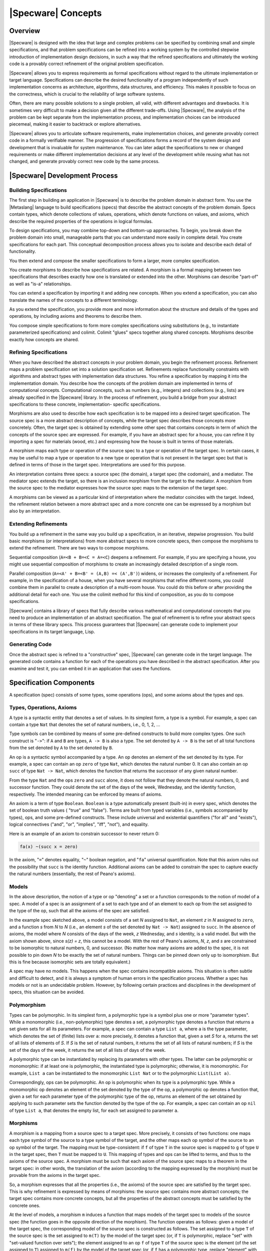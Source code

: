 

===================
|Specware| Concepts
===================

Overview
########

|Specware| is designed with the idea that large and complex problems
can be specified by combining small and simple specifications, and
that problem specifications can be refined into a working system by
the controlled stepwise introduction of implementation design
decisions, in such a way that the refined specifications and
ultimately the working code is a provably correct refinement of the
original problem specification.

|Specware| allows you to express requirements as formal specifications
without regard to the ultimate implementation or target language.
Specifications can describe the desired functionality of a program
independently of such implementation concerns as architecture,
algorithms, data structures, and efficiency. This makes it possible to
focus on the correctness, which is crucial to the reliability of large
software systems.

Often, there are many possible solutions to a single problem, all
valid, with different advantages and drawbacks. It is sometimes very
difficult to make a decision given all the different trade-offs. Using
|Specware|, the analysis of the problem can be kept separate from the
implementation process, and implementation choices can be introduced
piecemeal, making it easier to backtrack or explore alternatives.

|Specware| allows you to articulate software requirements, make
implementation choices, and generate provably correct code in a
formally verifiable manner. The progression of specifications forms a
record of the system design and development that is invaluable for
system maintenance. You can later adapt the specifications to new or
changed requirements or make different implementation decisions at any
level of the development while reusing what has not changed, and
generate provably correct new code by the same process.

  

.. COMMENT:  overview 

|Specware| Development Process
##############################

Building Specifications
=======================

The first step in building an application in |Specware| is to describe
the problem domain in abstract form. You use the |Metaslang| language
to build specifications (specs) that describe the abstract concepts of
the problem domain. Specs contain types, which denote collections of
values, operations, which denote functions on values, and axioms,
which describe the required properties of the operations in logical
formulas.

To design specifications, you may combine top-down and bottom-up
approaches. To begin, you break down the problem domain into small,
manageable parts that you can understand more easily in complete
detail. You create specifications for each part. This conceptual
decomposition process allows you to isolate and describe each detail
of functionality.

You then extend and compose the smaller specifications to form a
larger, more complex specification.

You create morphisms to describe how specifications are related. A
morphism is a formal mapping between two specifications that describes
exactly how one is translated or extended into the other. Morphisms
can describe "part-of" as well as "is-a" relationships.

You can extend a specification by importing it and adding new
concepts. When you extend a specification, you can also translate the
names of the concepts to a different terminology.

As you extend the specification, you provide more and more information
about the structure and details of the types and operations, by
including axioms and theorems to describe them.

You compose simple specifications to form more complex specifications
using substitutions (e.g., to instantiate parameterized
specifications) and colimit. Colimit
"glues"  specs together along shared
concepts. Morphisms describe exactly how concepts are shared.

 

.. COMMENT:  building 

Refining Specifications
=======================

When you have described the abstract concepts in your problem domain,
you begin the refinement process. Refinement maps a problem
specification set into a solution specification set. Refinements
replace functionality constraints with algorithms and abstract types
with implementation data structures. You refine a specification by
mapping it into the implementation domain. You describe how the
concepts of the problem domain are implemented in terms of
computational concepts. Computational concepts, such as numbers (e.g.,
integers) and collections (e.g., lists) are already specified in the
|Specware| library. In the process of refinement, you build a bridge
from your abstract specifications to these concrete, implementation-
specific specifications.

Morphisms are also used to describe how each specification is to be
mapped into a desired target specification. The source spec is a more
abstract description of concepts, while the target spec describes
those concepts more concretely. Often, the target spec is obtained by
extending some other spec that contains concepts in term of which the
concepts of the source spec are expressed. For example, if you have an
abstract spec for a house, you can refine it by importing a spec for
materials (wood, etc.) and expressing how the house is built in terms
of those materials.

A morphism maps each type or operation of the source spec to a type or
operation of the target spec. In certain cases, it may be useful to
map a type or operation to a new type or operation that is not present
in the target spec but that is defined in terms of those in the target
spec. Interpretations are used for this purpose.

An interpretation contains three specs: a source spec (the domain), a
target spec (the codomain), and a mediator. The mediator spec extends
the target, so there is an inclusion morphism from the target to the
mediator. A morphism from the source spec to the mediator expresses
how the source spec maps to the extension of the target spec.

A morphisms can be viewed as a particular kind of interpretation where
the mediator coincides with the target. Indeed, the refinement
relation between a more abstract spec and a more concrete one can be
expressed by a morphism but also by an interpretation.

  

.. COMMENT:  refining 

Extending Refinements
=====================

You build up a refinement in the same way you build up a
specification, in an iterative, stepwise progression. You build basic
morphisms (or interpretations) from more abstract specs to more
concrete specs, then compose the morphisms to extend the refinement.
There are two ways to compose morphisms.

Sequential composition (\ ``A=<B + B=<C = A=<C``\ ) deepens a
refinement. For example, if you are specifying a house, you might use
sequential composition of morphisms to create an increasingly detailed
description of a single room.

Parallel composition (\ ``A=<A' + B=<B' = (A,B) =< (A',B')``\ )
widens, or increases the complexity of a refinement. For example, in
the specification of a house, when you have several morphisms that
refine different rooms, you could combine them in parallel to create a
description of a multi-room house. You could do this before or after
providing the additional detail for each one. You use the colimit
method for this kind of composition, as you do to compose
specifications.

|Specware| contains a library of specs that fully describe various
mathematical and computational concepts that you need to produce an
implementation of an abstract specification. The goal of refinement is
to refine your abstract specs in terms of these library specs. This
process guarantees that |Specware| can generate code to implement your
specifications in its target language, Lisp.

  

.. COMMENT:  extending 

Generating Code
===============

Once the abstract spec is refined to a "constructive" spec, |Specware|
can generate code in the target language.  The generated code contains
a function for each of the operations you have described in the
abstract specification.  After you examine and test it, you can embed
it in an application that uses the functions.

  

.. COMMENT:  generating 

  

.. COMMENT:  process 

Specification Components
########################

A specification (spec) consists of some types, some operations (ops),
and some axioms about the types and ops.

Types, Operations, Axioms
=========================

A type is a syntactic entity that denotes a set of values. In its
simplest form, a type is a symbol. For example, a spec can contain a
type ``Nat`` that denotes the set of natural numbers, i.e., 0, 1, 2,
...



Type symbols can be combined by means of some pre-defined constructs
to build more complex types. One such construct is
"\ ``->``\ ": if ``A`` and
``B`` are types, ``A -> B`` is also a
type.  The set denoted by ``A -> B`` is the set of
all total functions from the set denoted by ``A`` to
the set denoted by ``B``\ .

An op is a syntactic symbol accompanied by a type. An op denotes an
element of the set denoted by its type. For example, a spec can
contain an op ``zero`` of type ``Nat``\ , which denotes the natural
number 0. It can also contain an op ``succ`` of type ``Nat -> Nat``\ ,
which denotes the function that returns the successor of any given
natural number.

From the type ``Nat`` and the ops ``zero`` and ``succ`` alone, it does
not follow that they denote the natural numbers, 0, and successor
function. They could denote the set of the days of the week,
Wednesday, and the identity function, respectively. The intended
meaning can be enforced by means of axioms.

An axiom is a term of type ``Boolean``\ . ``Boolean`` is a type
automatically present (built-in) in every spec, which denotes the set
of boolean truth values (
"true"  and
"false"). Terms are built from typed variables (i.e.,
symbols accompanied by types), ops, and some pre-defined
constructs. These include universal and existential quantifiers
("for all"  and "exists"), logical
connectives ("and", "or",
"implies", "iff", "not"), and
equality.

Here is an example of an axiom to constrain successor to never return
0:

.. code-block:: specware

   fa(x) ~(succ x = zero)
   

In the axiom,
"\ ``=``\ "  denotes equality,
"\ ``~``\ "  boolean negation, and
"\ ``fa``\ "  universal quantification. Note that this
axiom rules out the possibility that ``succ`` is the
identity function.  Additional axioms can be added to constrain the
spec to capture exactly the natural numbers (essentially, the rest of
Peano's axioms).

Models
======

In the above description, the notion of a type or op
"denoting"  a set or a function corresponds to the notion
of model of a spec. A model of a spec is an assignment of a set to
each type and of an element to each op from the set assigned to the
type of the op, such that all the axioms of the spec are
satisfied.

In the example spec sketched above, a model consists of a set *N*
assigned to ``Nat``\ , an element *z* in *N* assigned to ``zero``\ ,
and a function *s* from *N* to *N* (i.e., an element *s* of the set
denoted by ``Nat -> Nat``) assigned to ``succ``\ . In the absence of
axioms, the model where *N* consists of the days of the week, *z*
Wednesday, and *s* identity, is a valid model. But with the axiom
shown above, since *s(z) = z*, this cannot be a model. With the rest
of Peano's axioms, *N*, *z*, and *s* are constrained to be isomorphic
to natural numbers, 0, and successor. (No matter how many axioms are
added to the spec, it is not possible to pin down *N* to be exactly
the set of natural numbers. Things can be pinned down only up to
isomorphism. But this is fine because isomorphic sets are totally
equivalent.)

A spec may have no models. This happens when the spec contains
incompatible axioms. This situation is often subtle and difficult to
detect, and it is always a symptom of human errors in the
specification process. Whether a spec has models or not is an
undecidable problem. However, by following certain practices and
disciplines in the development of specs, this situation can be
avoided.

Polymorphism
============

Types can be polymorphic. In its simplest form, a polymorphic type is
a symbol plus one or more
"parameter types". While a monomorphic
(i.e., non-polymorphic) type denotes a set, a polymorphic type denotes a
function that returns a set given sets for all its parameters. For example, a
spec can contain a type ``List a``\ , where ``a`` is the type parameter, which
denotes the set of (finite) lists over ``a``\ : more precisely, it denotes a
function that, given a set *S* for ``a``\ , returns the set of all lists of
elements of *S*. If *S* is the set of natural numbers, it returns the set of
all lists of natural numbers; if *S* is the set of the days of the week, it
returns the set of all lists of days of the week.

A polymorphic type can be instantiated by replacing its parameters
with other types. The latter can be polymorphic or monomorphic: if at
least one is polymorphic, the instantiated type is polymorphic;
otherwise, it is monomorphic. For example, ``List a`` can be
instantiated to the monomorphic ``List Nat`` or to the polymorphic
``List(List a)``\ .

Correspondingly, ops can be polymorphic. An op is polymorphic when its
type is a polymorphic type. While a monomorphic op denotes an element
of the set denoted by the type of the op, a polymorphic op denotes a
function that, given a set for each parameter type of the polymorphic
type of the op, returns an element of the set obtained by applying to
such parameter sets the function denoted by the type of the op. For
example, a spec can contain an op ``nil`` of type ``List a``\ , that
denotes the empty list, for each set assigned to parameter ``a``\ .

Morphisms
=========

A morphism is a mapping from a source spec to a target spec. More
precisely, it consists of two functions: one maps each type symbol of
the source to a type symbol of the target, and the other maps each op
symbol of the source to an op symbol of the target. The mapping must
be type-consistent: if ``f`` of type ``T`` in the source spec is
mapped to ``g`` of type ``U`` in the target spec, then ``T`` must be
mapped to ``U``\ . This mapping of types and ops can be lifted to
terms, and thus to the axioms of the source spec. A morphism must be
such that each axiom of the source spec maps to a theorem in the
target spec: in other words, the translation of the axiom (according
to the mapping expressed by the morphism) must be provable from the
axioms in the target spec.

So, a morphism expresses that all the properties (i.e., the axioms) of
the source spec are satisfied by the target spec. This is why
refinement is expressed by means of morphisms: the source spec
contains more abstract concepts; the target spec contains more
concrete concepts, but all the properties of the abstract concepts
must be satisfied by the concrete ones.

At the level of models, a morphism ``m`` induces a function that maps
models of the target spec to models of the source spec (the function
goes in the opposite direction of the morphism). The function operates
as follows: given a model of the target spec, the corresponding model
of the source spec is constructed as follows. The set assigned to a
type ``T`` of the source spec is the set assigned to ``m(T)`` by the
model of the target spec (or, if ``T`` is polymorphic, replace
"set"  with "set-valued function over
sets"); the element assigned to an op ``f`` of type ``T`` of
the source spec is the element (of the set assigned to ``T``\ ) assigned
to ``m(f)`` by the model of the target spec (or, if ``f`` has a
polymorphic type, replace "element"  with
"element-valued function over sets").

In other words, the morphism induces a reduction of the models of the
target spec to models of the source spec. A model of the target spec
can be reduced to a model of the source spec. This shows how a
morphism can express an
"is-a"  relationship.

For example, if a spec imports another spec, possibly adding types,
ops, and axioms, there is an inclusion morphism from the imported spec
to the importing spec. Since all the types, ops, and axioms are mapped
to themselves, the fact that axioms are mapped to theorems is
immediate.

As another, less trivial example, consider a spec for natural numbers
that also includes an op ``plus`` and an op ``times``\ , both of type
``Nat * Nat -> Nat``\ . (The construct
"\ ``*``\ "
builds the cartesian product of two types: in a model, ``A * B``
denotes the cartesian product of the set denoted by ``A`` and the set
denoted by ``B``\ .) The spec also contains axioms that define ``plus``
and ``times`` to be addition and multiplication. Now, consider another
spec consisting of a type ``X``\ , an op ``f`` of type ``X * X -> X``\ ,
and an axiom stating that ``f`` is commutative:

.. code-block:: specware

   fa(x,y) f(x,y) = f(y,x)
   

There is a morphism from the latter spec to the former that maps ``X``
to ``Nat`` and ``f`` to ``plus``\ : since addition is commutative, the
commutativity axiom can be proved as a theorem in the spec for natural
numbers. Note that there is also another morphism that maps ``X`` to
``Nat`` and ``f`` to ``times``\ .

Diagrams and Colimits
=====================

A diagram is a graph whose nodes are labeled by specs and whose edges
are labeled by morphisms. The morphism labeling an edge must be such
that its source is the spec labeling the source node of the edge, and
its target is the spec labeling the target node of the edge.

The colimit operation produces a spec from a diagram. The resulting
spec is the gluing of the specs of the diagram, with the sharing
expressed by the morphisms of the diagram.

In order to understand how the colimit operation works, consider first
the simple case of a diagram without edges (and morphisms). This is
called a discrete diagram. The colimit operation produces a spec whose
types, ops, and axioms are the disjoint union of the types, ops, and
axioms of the specs in the diagram. In other words, the specs are all
glued together without any sharing.

Now, consider a diagram with some edges, labeled by morphisms. The
colimit operation produces a spec containing all the types, ops, and
axioms of the specs in the diagram, but all the types or ops that are
linked, directly or indirectly, through the morphisms, are identified
(i.e., they are the same type or op).

Consider, for example, a diagram with three nodes, ``a``\ , ``b``\ ,
and ``c``\ , and two edges, one from ``a`` to ``b`` and the other from
``a`` to ``c``\ . Node ``a`` is labeled by a spec consisting of a type
``X``\ , node ``b`` by a spec consisting of two types ``Y`` and ``Z``\
, and node ``c`` by a spec consisting of a type ``W``\ . The morphism
labeling the edge from ``a`` to ``b`` maps ``X`` to ``Y``\ , and the
one labeling the edge from ``a`` to ``c`` maps ``X`` to ``W``\ . The
colimit contains all types ``X``\ , ``Y``\ , ``Z``\ , and ``W``\ , but
``X``\ , ``Y``\ , and ``W`` are identified. So, the colimit
effectively contains two types, one that can be referred to as ``X``\
, ``Y``\ , or ``W``\ , and the other that can be only referred to as
``Z``\ . For diagrams of this shape, with three nodes and two edges
forming a wedge, the colimit operation is also called a pushout.

Substitutions
=============

Given a spec ``S`` and a morphism ``M``\ , it is possible (under
certain conditions) to substitute the domain of ``M`` with its
codomain inside ``S``\ . Another way to say the same thing is that it
is possible to
"apply"  the morphism ``M`` to the spec
``S``\ .

Let ``A`` and ``B`` be the domain and codomain specs of ``M``\ . The
substitution operation is possible if and only if ``A`` is a sub-spec
of ``S``\ , in the sense that all the types, ops, and axioms of ``A``
are also in ``S``\ . This is the case when ``S`` is constructed by
importing and extending, directly or indirectly, ``A``\ .

If that condition is satisfied, the result of the substitution is the
spec ``S'`` that consists of all the types, ops, and axioms of ``B``
plus all the types, ops, and axioms of ``S`` that are not in ``A``\ ;
the latter must all be translated according to the name mapping of
``M``\ .

For example, suppose that:

#. \ ``A`` consists of a type ``X``\ ;

#. \ ``S`` consists of two types ``X`` and ``Y`` and an op ``f`` of type
   ``X -> Y``\ ;

#. \ ``B`` consists of a type ``X'`` and an op ``c`` of type ``X'``\ ;

#. \ ``M`` maps type ``X`` in ``A`` to type ``X'`` in ``B``\ .

The result ``S'`` of the substitution consists of types ``X'`` and
``Y``\ , an op ``f`` of type ``X' -> Y``\ , and an op ``c`` of type
``X'``\ . In other words, ``A`` is replaced with ``B`` inside ``S``
and the remaining portion of ``S`` is renamed accordingly.

  

.. COMMENT:  substitution 

Interpretations
===============

A morphism maps a type or op of the source spec to a type or op of the
target spec. In certain cases, it may be useful to map the type or op
to a new type or op that is not present in the target spec but that
can be defined in terms of those present in the target spec. This is
captured by the concept of interpretation.

An interpretation is a morphism from a spec to a definitional
extension of another spec. A definitional extension is an extension of
a spec that only introduces new types and ops with axioms that define
them in terms of those present in the spec that is being extended.

More precisely, an interpretation contains three specs: a source spec
(the domain), a target spec (the codomain), and a mediator spec. The
mediator is a definitional extension of the target spec, and there is
an inclusion morphism from the target spec to the mediator. There is a
morphism from the source spec to the mediator.

Consider, as an example, a spec for natural numbers without any
``plus`` op, but just with ``zero`` and ``succ``\ , and with Peano's
axioms. Consider the spec (also used as an example above) consisting
of a type ``X``\ , and op ``f``\ , and a commutativity axiom about
``f``\ . There is no morphism from the latter spec to the one for
natural numbers. But there is an interpretation, where the mediator
extends the spec for natural numbers with an op ``plus`` for addition,
which can be inductively defined by the following two axioms:

.. code-block:: specware

   fa(x) plus(x,zero) = x
   fa(x,y) plus(x,succ y) = succ(plus(x,y))
   

A morphism can be viewed as a particular case of an interpretation,
where the mediator is the same spec as the target, and the inclusion
morphism from the target to the mediator is the identity morphism.

Diagrams of specs and morphisms can be generalized to diagrams of
specs and interpretations: nodes are labeled by specs and edges by
interpretations. The colimit operation works on these diagrams as
well. The types and ops in the resulting spec include not only those
from the specs labeling the nodes, but also those from the mediators
of the interpretations.

  

.. COMMENT:  components 

